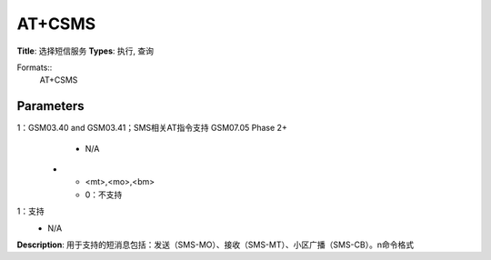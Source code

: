 
AT+CSMS
=======

**Title**: 选择短信服务
**Types**: 执行, 查询

Formats::
   AT+CSMS

Parameters
----------
.. list-table::
   :header-rows: 1
   :widths: 18 34 48

   * - Name
     - Description
     - Values
   * - <service>
     - 0：GSM03.40 and GSM03.41；SMS相关AT指令支持 GSM07.05 Phase 2
1：GSM03.40 and GSM03.41；SMS相关AT指令支持 GSM07.05 Phase 2+
     - N/A
   * - <mt>,<mo>,<bm>
     - 0：不支持
1：支持
     - N/A

**Description**: 用于支持的短消息包括：发送（SMS-MO）、接收（SMS-MT）、小区广播（SMS-CB）。\n命令格式
